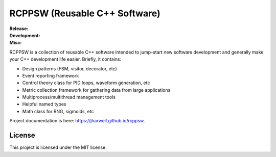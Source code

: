 .. SPDX-License-Identifier:  MIT

==============================
RCPPSW (Reusable C++ Software)
==============================

.. |ci-master| image:: https://github.com/jharwell/rcppsw/actions/workflows/ci.yml/badge.svg?branch=master

.. |ci-devel| image:: https://github.com/jharwell/rcppsw/actions/workflows/ci.yml/badge.svg?branch=devel

.. |license| image:: https://img.shields.io/github/license/jharwell/rcppsw
                     :target: https://img.shields.io/github/license/jharwell/rcppsw

.. |docs| image:: https://github.com/jharwell/rcppsw/actions/workflows/pages.yml/badge.svg?branch=master
                  :target: https://jharwell.github.io/rcppsw

.. |maintenance| image:: https://img.shields.io/badge/Maintained%3F-yes-green.svg

.. |coverage-master| image:: https://coveralls.io/repos/github/jharwell/rcppsw/badge.svg?branch=master
                             :target: https://coveralls.io/github/jharwell/rcppsw?branch=master

.. |coverage-devel| image:: https://coveralls.io/repos/github/jharwell/rcppsw/badge.svg?branch=devel
                             :target: https://coveralls.io/github/jharwell/rcppsw?branch=devel


:Release:

   |ci-master| |coverage-master|

:Development:

   |ci-devel| |coverage-devel|

:Misc:

   |license| |docs| |maintenance|


RCPPSW is a collection of reusable C++ software intended to jump-start new
software development and generally make your C++ development life
easier. Briefly, it contains:

- Design patterns (FSM, visitor, decorator, etc)

- Event reporting framework

- Control theory class for PID loops, waveform generation, etc

- Metric collection framework for gathering data from large applications

- Multiprocess/multithread management tools

- Helpful named types

- Math class for RNG, sigmoids, etc

Project documentation is here: `<https://jharwell.github.io/rcppsw>`_.

License
=======

This project is licensed under the MIT license.
